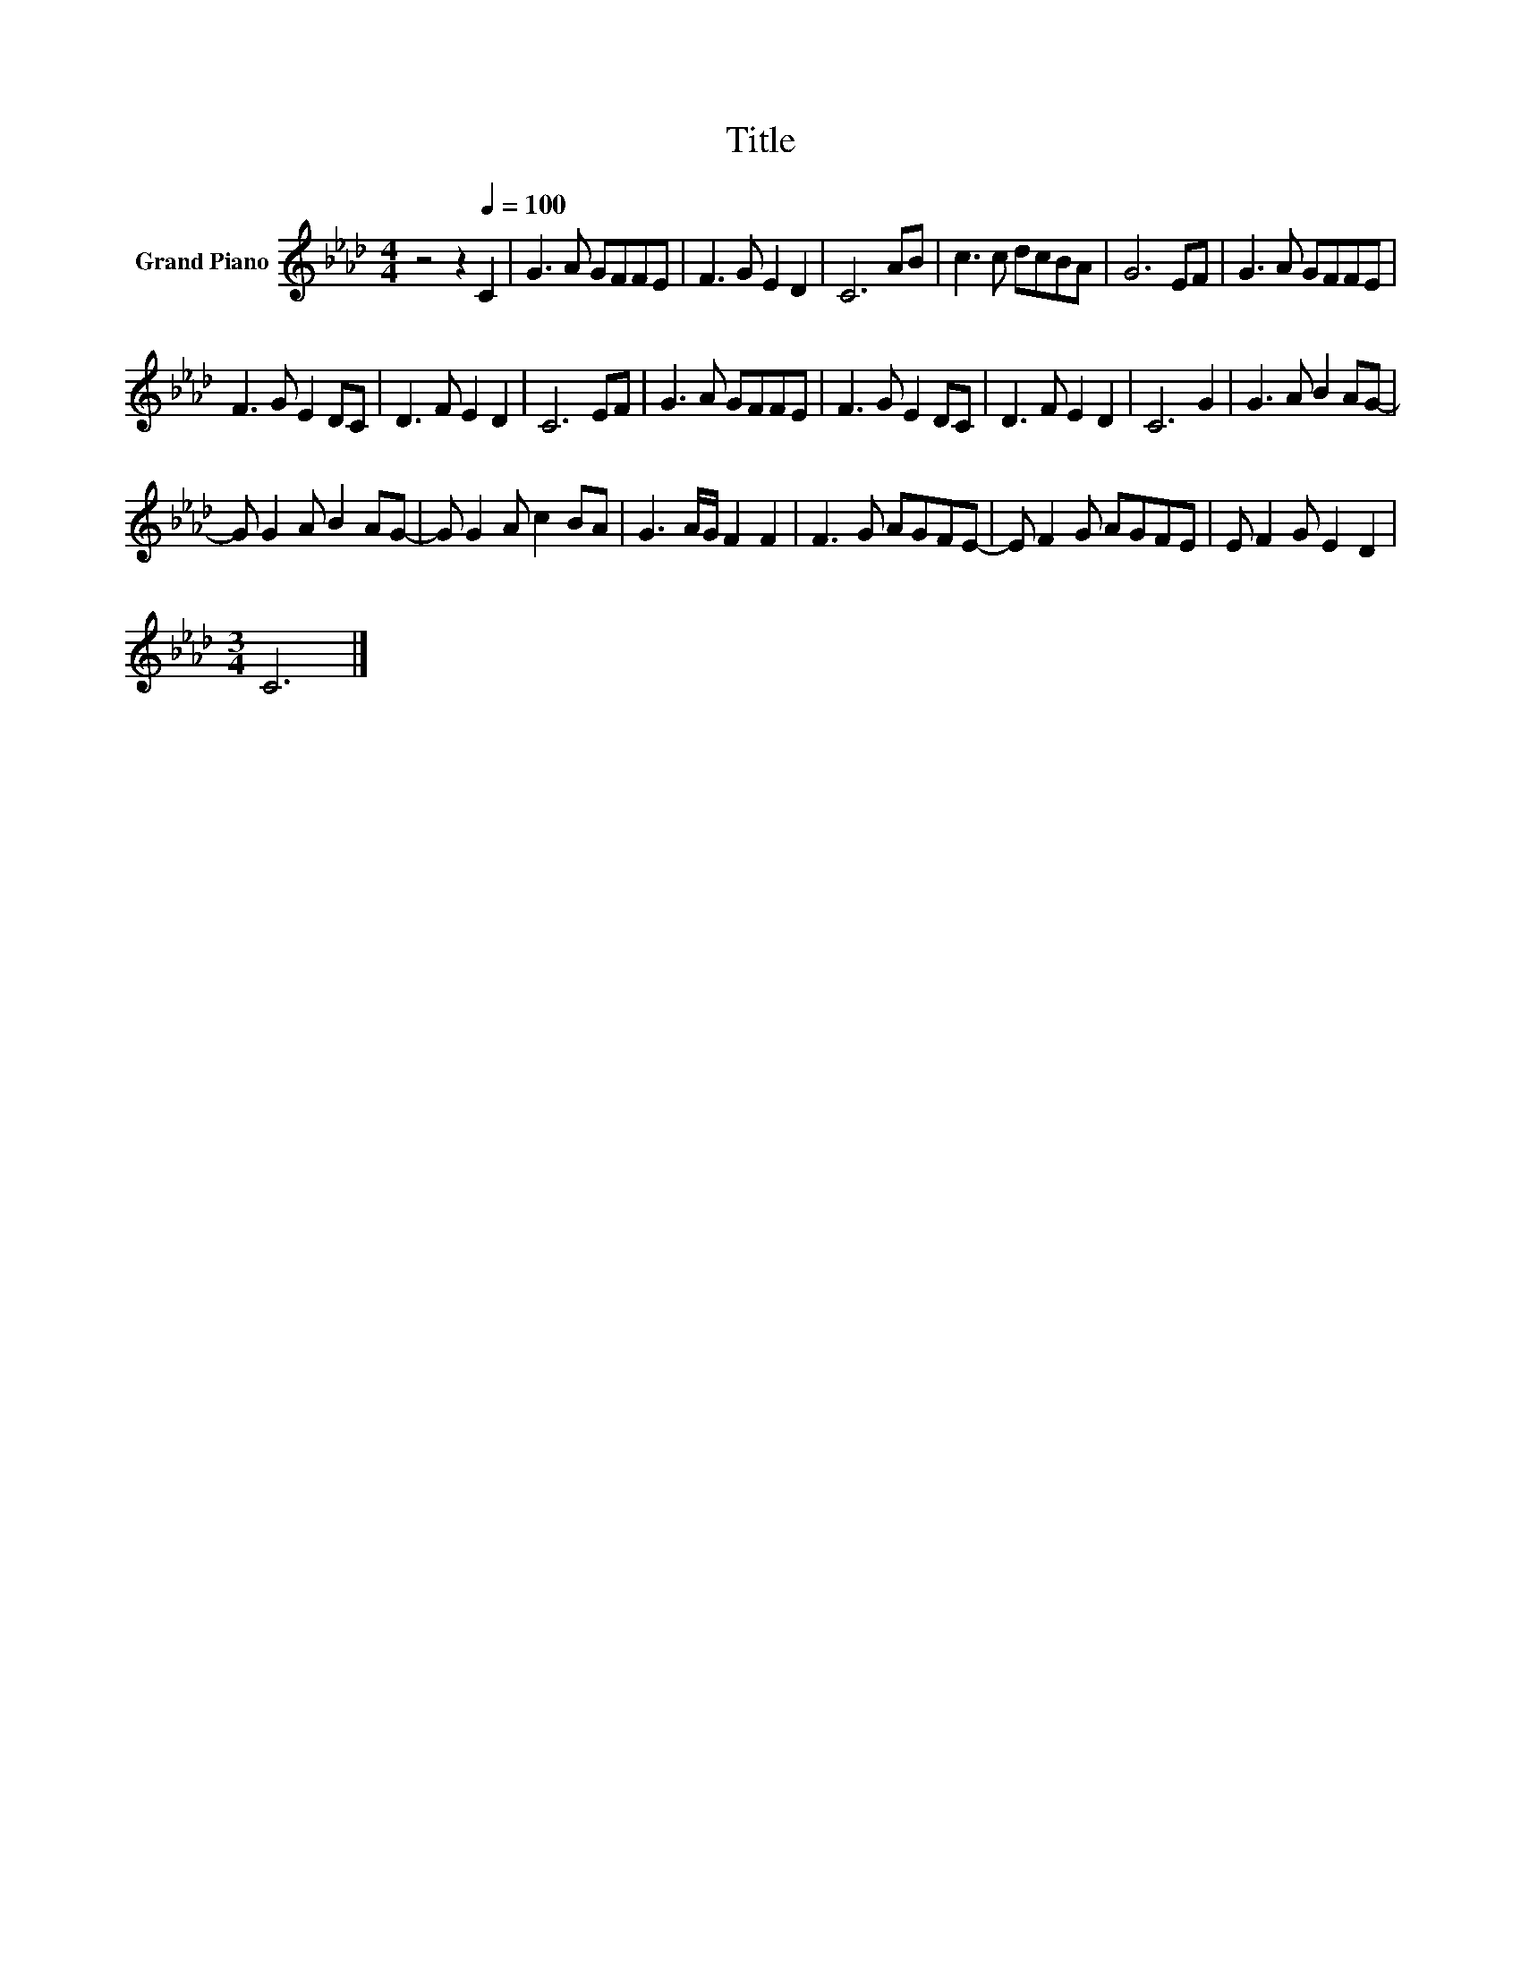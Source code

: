 X:1
T:Title
L:1/8
M:4/4
K:Ab
V:1 treble nm="Grand Piano"
V:1
 z4 z2[Q:1/4=100] C2 | G3 A GFFE | F3 G E2 D2 | C6 AB | c3 c dcBA | G6 EF | G3 A GFFE | %7
 F3 G E2 DC | D3 F E2 D2 | C6 EF | G3 A GFFE | F3 G E2 DC | D3 F E2 D2 | C6 G2 | G3 A B2 AG- | %15
 G G2 A B2 AG- | G G2 A c2 BA | G3 A/G/ F2 F2 | F3 G AGFE- | E F2 G AGFE | E F2 G E2 D2 | %21
[M:3/4] C6 |] %22

